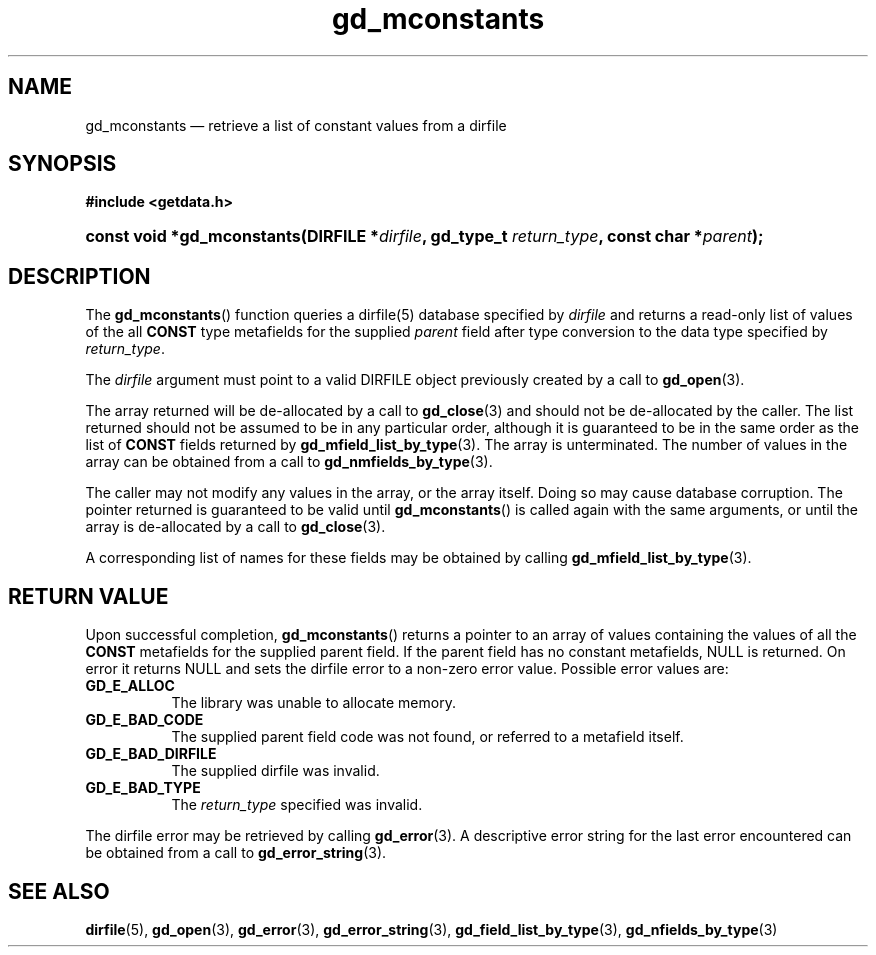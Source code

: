 .\" gd_mconstants.3.  The gd_mconstants man page.
.\"
.\" (C) 2008, 2010 D. V. Wiebe
.\"
.\""""""""""""""""""""""""""""""""""""""""""""""""""""""""""""""""""""""""
.\"
.\" This file is part of the GetData project.
.\"
.\" Permission is granted to copy, distribute and/or modify this document
.\" under the terms of the GNU Free Documentation License, Version 1.2 or
.\" any later version published by the Free Software Foundation; with no
.\" Invariant Sections, with no Front-Cover Texts, and with no Back-Cover
.\" Texts.  A copy of the license is included in the `COPYING.DOC' file
.\" as part of this distribution.
.\"
.TH gd_mconstants 3 "15 October 2010" "Version 0.7.0" "GETDATA"
.SH NAME
gd_mconstants \(em retrieve a list of constant values from a dirfile
.SH SYNOPSIS
.B #include <getdata.h>
.HP
.nh
.ad l
.BI "const void *gd_mconstants(DIRFILE *" dirfile ", gd_type_t
.IB return_type ", const char *" parent );
.hy
.ad n
.SH DESCRIPTION
The
.BR gd_mconstants ()
function queries a dirfile(5) database specified by
.I dirfile
and returns a read-only list of values of the all
.B CONST
type metafields for the supplied
.I parent
field after type conversion to the data type specified by
.IR return_type .

The 
.I dirfile
argument must point to a valid DIRFILE object previously created by a call to
.BR gd_open (3).

The array returned will be de-allocated by a call to
.BR gd_close (3)
and should not be de-allocated by the caller.  The list returned should not be
assumed to be in any particular order, although it is guaranteed to be in the
same order as the list of
.B CONST
fields returned by
.BR gd_mfield_list_by_type (3).
The array is unterminated.  The number of values in the array can be obtained
from a call to
.BR gd_nmfields_by_type (3).

The caller may not modify any values in the array, or the array itself.  Doing
so may cause database corruption.  The pointer returned is guaranteed to be
valid until
.BR gd_mconstants ()
is called again with the same arguments, or until the array is de-allocated by
a call to
.BR gd_close (3).

A corresponding list of names for these fields may be obtained by calling
.BR gd_mfield_list_by_type (3).

.SH RETURN VALUE
Upon successful completion,
.BR gd_mconstants ()
returns a pointer to an array of values containing the values of all the
.B CONST
metafields for the supplied parent field.  If the parent field has no constant
metafields, NULL is returned.  On error it returns NULL and sets the dirfile
error to a non-zero error value.  Possible error values are:
.TP 8
.B GD_E_ALLOC
The library was unable to allocate memory.
.TP
.B GD_E_BAD_CODE
The supplied parent field code was not found, or referred to a metafield itself.
.TP
.B GD_E_BAD_DIRFILE
The supplied dirfile was invalid.
.TP
.B GD_E_BAD_TYPE
The
.I return_type
specified was invalid.
.P
The dirfile error may be retrieved by calling
.BR gd_error (3).
A descriptive error string for the last error encountered can be obtained from
a call to
.BR gd_error_string (3).
.SH SEE ALSO
.BR dirfile (5),
.BR gd_open (3),
.BR gd_error (3),
.BR gd_error_string (3),
.BR gd_field_list_by_type (3),
.BR gd_nfields_by_type (3)
